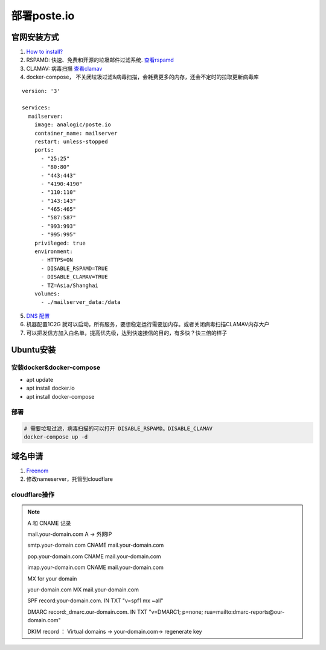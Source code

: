 ============
部署poste.io
============

官网安装方式
============

1. `How to install? <https://poste.io/open>`_
2. RSPAMD: 快速、免费和开源的垃圾邮件过滤系统. `查看rspamd <https://rspamd.com/>`_
3. CLAMAV: 病毒扫描 `查看clamav <https://github.com/Cisco-Talos/clamav>`_
4. docker-compose， 不关闭垃圾过滤&病毒扫描，会耗费更多的内存，还会不定时的拉取更新病毒库

::

    version: '3'

    services:
      mailserver:
        image: analogic/poste.io
        container_name: mailserver
        restart: unless-stopped
        ports:
          - "25:25"
          - "80:80"
          - "443:443"
          - "4190:4190"
          - "110:110"
          - "143:143"
          - "465:465"
          - "587:587"
          - "993:993"
          - "995:995"
        privileged: true
        environment:
          - HTTPS=ON
          - DISABLE_RSPAMD=TRUE
          - DISABLE_CLAMAV=TRUE
          - TZ=Asia/Shanghai
        volumes:
          - ./mailserver_data:/data

5.  `DNS 配置 <https://poste.io/doc/configuring-dns>`_
6. 机器配置1C2G 就可以启动，所有服务，要想稳定运行需要加内存。或者关闭病毒扫描CLAMAV内存大户
7. 可以把发信方加入白名单，提高优先级，达到快速接信的目的，有多快？快三倍的样子


Ubuntu安装
============

安装docker&docker-compose
-------------------------
- apt update
- apt install docker.io
- apt install docker-compose

部署
--------
.. code-block:: shell

    # 需要垃圾过滤，病毒扫描的可以打开 DISABLE_RSPAMD。DISABLE_CLAMAV
    docker-compose up -d

域名申请
============

1. `Freenom <https://my.freenom.com/>`_
2. 修改nameserver，托管到cloudflare


cloudflare操作
---------------------
.. note::
    A 和 CNAME 记录

    mail.your-domain.com A → 外网IP

    smtp.your-domain.com CNAME mail.your-domain.com

    pop.your-domain.com CNAME mail.your-domain.com

    imap.your-domain.com CNAME mail.your-domain.com

    MX for your domain

    your-domain.com MX mail.your-domain.com

    SPF record:your-domain.com. IN TXT "v=spf1 mx ~all"

    DMARC record:_dmarc.our-domain.com. IN TXT "v=DMARC1; p=none; rua=mailto:dmarc-reports@our-domain.com"

    DKIM record ： Virtual domains → your-domain.com→ regenerate key